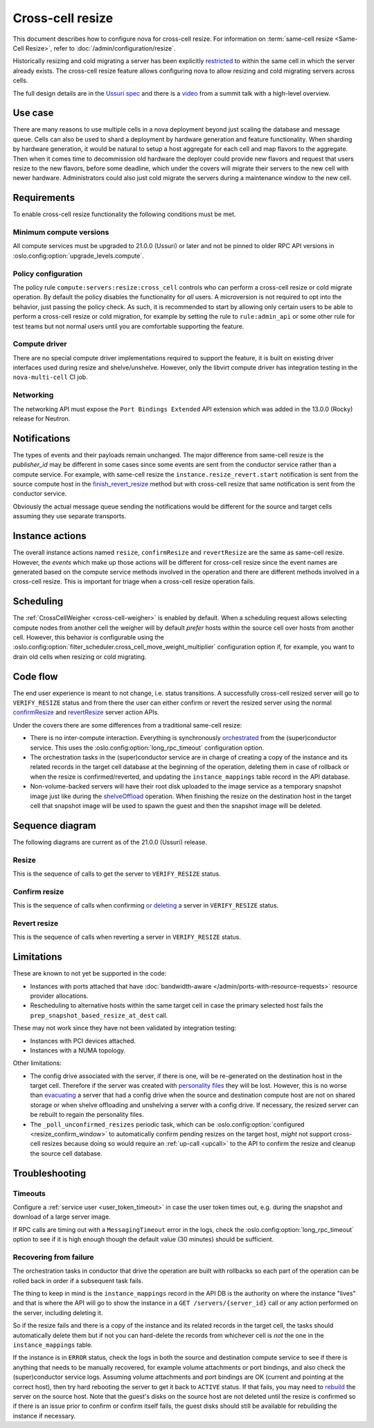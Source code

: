 =================
Cross-cell resize
=================

This document describes how to configure nova for cross-cell resize.
For information on :term:`same-cell resize <Same-Cell Resize>`, refer to
:doc:`/admin/configuration/resize`.

Historically resizing and cold migrating a server has been explicitly
`restricted`_ to within the same cell in which the server already exists.
The cross-cell resize feature allows configuring nova to allow resizing
and cold migrating servers across cells.

The full design details are in the `Ussuri spec`_ and there is a `video`_ from
a summit talk with a high-level overview.

.. _restricted: https://opendev.org/openstack/nova/src/tag/20.0.0/nova/conductor/tasks/migrate.py#L164
.. _Ussuri spec: https://specs.openstack.org/openstack/nova-specs/specs/ussuri/approved/cross-cell-resize.html
.. _video: https://www.openstack.org/videos/summits/denver-2019/whats-new-in-nova-cellsv2

Use case
--------

There are many reasons to use multiple cells in a nova deployment beyond just
scaling the database and message queue. Cells can also be used to shard a
deployment by hardware generation and feature functionality. When sharding by
hardware generation, it would be natural to setup a host aggregate for each
cell and map flavors to the aggregate. Then when it comes time to decommission
old hardware the deployer could provide new flavors and request that users
resize to the new flavors, before some deadline, which under the covers will
migrate their servers to the new cell with newer hardware. Administrators
could also just cold migrate the servers during a maintenance window to the
new cell.

Requirements
------------

To enable cross-cell resize functionality the following conditions must be met.

Minimum compute versions
~~~~~~~~~~~~~~~~~~~~~~~~

All compute services must be upgraded to 21.0.0 (Ussuri) or later and not be
pinned to older RPC API versions in
:oslo.config:option:`upgrade_levels.compute`.

Policy configuration
~~~~~~~~~~~~~~~~~~~~

The policy rule ``compute:servers:resize:cross_cell`` controls who can perform
a cross-cell resize or cold migrate operation. By default the policy disables
the functionality for *all* users. A microversion is not required to opt into
the behavior, just passing the policy check. As such, it is recommended to
start by allowing only certain users to be able to perform a cross-cell resize
or cold migration, for example by setting the rule to ``rule:admin_api`` or
some other rule for test teams but not normal users until you are comfortable
supporting the feature.

Compute driver
~~~~~~~~~~~~~~

There are no special compute driver implementations required to support the
feature, it is built on existing driver interfaces used during resize and
shelve/unshelve. However, only the libvirt compute driver has integration
testing in the ``nova-multi-cell`` CI job.

Networking
~~~~~~~~~~

The networking API must expose the ``Port Bindings Extended`` API extension
which was added in the 13.0.0 (Rocky) release for Neutron.

Notifications
-------------

The types of events and their payloads remain unchanged. The major difference
from same-cell resize is the *publisher_id* may be different in some cases
since some events are sent from the conductor service rather than a compute
service. For example, with same-cell resize the
``instance.resize_revert.start`` notification is sent from the source compute
host in the `finish_revert_resize`_ method but with cross-cell resize that
same notification is sent from the conductor service.

Obviously the actual message queue sending the notifications would be different
for the source and target cells assuming they use separate transports.

.. _finish_revert_resize: https://opendev.org/openstack/nova/src/tag/20.0.0/nova/compute/manager.py#L4326

Instance actions
----------------

The overall instance actions named ``resize``, ``confirmResize`` and
``revertResize`` are the same as same-cell resize. However, the *events* which
make up those actions will be different for cross-cell resize since the event
names are generated based on the compute service methods involved in the
operation and there are different methods involved in a cross-cell resize.
This is important for triage when a cross-cell resize operation fails.

Scheduling
----------

The :ref:`CrossCellWeigher <cross-cell-weigher>` is enabled by default. When a
scheduling request allows selecting compute nodes from another cell the weigher
will by default *prefer* hosts within the source cell over hosts from another
cell. However, this behavior is configurable using the
:oslo.config:option:`filter_scheduler.cross_cell_move_weight_multiplier`
configuration option if, for example, you want to drain old cells when resizing
or cold migrating.

Code flow
---------

The end user experience is meant to not change, i.e. status transitions. A
successfully cross-cell resized server will go to ``VERIFY_RESIZE`` status
and from there the user can either confirm or revert the resized server using
the normal `confirmResize`_ and `revertResize`_ server action APIs.

Under the covers there are some differences from a traditional same-cell
resize:

* There is no inter-compute interaction. Everything is synchronously
  `orchestrated`_ from the (super)conductor service. This uses the
  :oslo.config:option:`long_rpc_timeout` configuration option.

* The orchestration tasks in the (super)conductor service are in charge of
  creating a copy of the instance and its related records in the target cell
  database at the beginning of the operation, deleting them in case of rollback
  or when the resize is confirmed/reverted, and updating the
  ``instance_mappings`` table record in the API database.

* Non-volume-backed servers will have their root disk uploaded to the image
  service as a temporary snapshot image just like during the `shelveOffload`_
  operation. When finishing the resize on the destination host in the target
  cell that snapshot image will be used to spawn the guest and then the
  snapshot image will be deleted.

.. _confirmResize: https://docs.openstack.org/api-ref/compute/#confirm-resized-server-confirmresize-action
.. _revertResize: https://docs.openstack.org/api-ref/compute/#revert-resized-server-revertresize-action
.. _orchestrated: https://opendev.org/openstack/nova/src/branch/master/nova/conductor/tasks/cross_cell_migrate.py
.. _shelveOffload: https://docs.openstack.org/api-ref/compute/#shelf-offload-remove-server-shelveoffload-action

Sequence diagram
----------------

The following diagrams are current as of the 21.0.0 (Ussuri) release.

.. NOTE(mriedem): These diagrams could be more detailed, for example breaking
   down the individual parts of the conductor tasks and the calls made on
   the source and dest compute to the virt driver, cinder and neutron, but
   the diagrams could (1) get really complex and (2) become inaccurate with
   changes over time. If there are particular sub-sequences that should have
   diagrams I would suggest putting those into separate focused diagrams.

Resize
~~~~~~

This is the sequence of calls to get the server to ``VERIFY_RESIZE`` status.

.. seqdiag::

    seqdiag {
        API; Conductor; Scheduler; Source; Destination;
        edge_length = 300;
        span_height = 15;
        activation = none;
        default_note_color = white;

        API ->> Conductor [label = "cast", note = "resize_instance/migrate_server"];
        Conductor => Scheduler [label = "MigrationTask", note = "select_destinations"];
        Conductor -> Conductor [label = "TargetDBSetupTask"];
        Conductor => Destination [label = "PrepResizeAtDestTask", note = "prep_snapshot_based_resize_at_dest"];
        Conductor => Source [label = "PrepResizeAtSourceTask", note = "prep_snapshot_based_resize_at_source"];
        Conductor => Destination [label = "FinishResizeAtDestTask", note = "finish_snapshot_based_resize_at_dest"];
        Conductor -> Conductor [label = "FinishResizeAtDestTask", note = "update instance mapping"];
    }

Confirm resize
~~~~~~~~~~~~~~

This is the sequence of calls when confirming `or deleting`_ a server in
``VERIFY_RESIZE`` status.

.. seqdiag::

    seqdiag {
        API; Conductor; Source;
        edge_length = 300;
        span_height = 15;
        activation = none;
        default_note_color = white;

        API ->> Conductor [label = "cast (or call if deleting)", note = "confirm_snapshot_based_resize"];

        // separator to indicate everything after this is driven by ConfirmResizeTask
        === ConfirmResizeTask ===

        Conductor => Source [label = "call", note = "confirm_snapshot_based_resize_at_source"];
        Conductor -> Conductor [note = "hard delete source cell instance"];
        Conductor -> Conductor [note = "update target cell instance status"];

    }

.. _or deleting: https://opendev.org/openstack/nova/src/tag/20.0.0/nova/compute/api.py#L2171

Revert resize
~~~~~~~~~~~~~

This is the sequence of calls when reverting a server in ``VERIFY_RESIZE``
status.

.. seqdiag::

    seqdiag {
        API; Conductor; Source; Destination;
        edge_length = 300;
        span_height = 15;
        activation = none;
        default_note_color = white;

        API ->> Conductor [label = "cast", note = "revert_snapshot_based_resize"];

        // separator to indicate everything after this is driven by RevertResizeTask
        === RevertResizeTask ===

        Conductor -> Conductor [note = "update records from target to source cell"];
        Conductor -> Conductor [note = "update instance mapping"];
        Conductor => Destination [label = "call", note = "revert_snapshot_based_resize_at_dest"];
        Conductor -> Conductor [note = "hard delete target cell instance"];
        Conductor => Source [label = "call", note = "finish_revert_snapshot_based_resize_at_source"];

    }

Limitations
-----------

These are known to not yet be supported in the code:

* Instances with ports attached that have
  :doc:`bandwidth-aware </admin/ports-with-resource-requests>` resource
  provider allocations.
* Rescheduling to alternative hosts within the same target cell in case the
  primary selected host fails the ``prep_snapshot_based_resize_at_dest`` call.

These may not work since they have not been validated by integration testing:

* Instances with PCI devices attached.
* Instances with a NUMA topology.

Other limitations:

* The config drive associated with the server, if there is one, will be
  re-generated on the destination host in the target cell. Therefore if the
  server was created with `personality files`_ they will be lost. However, this
  is no worse than `evacuating`_ a server that had a config drive when the
  source and destination compute host are not on shared storage or when
  shelve offloading and unshelving a server with a config drive. If necessary,
  the resized server can be rebuilt to regain the personality files.
* The ``_poll_unconfirmed_resizes`` periodic task, which can be
  :oslo.config:option:`configured <resize_confirm_window>` to automatically
  confirm pending resizes on the target host, *might* not support cross-cell
  resizes because doing so would require an :ref:`up-call <upcall>` to the
  API to confirm the resize and cleanup the source cell database.

.. _personality files: https://docs.openstack.org/api-guide/compute/server_concepts.html#server-personality
.. _evacuating: https://docs.openstack.org/api-ref/compute/#evacuate-server-evacuate-action

Troubleshooting
---------------

Timeouts
~~~~~~~~

Configure a :ref:`service user <user_token_timeout>` in case the user token
times out, e.g. during the snapshot and download of a large server image.

If RPC calls are timing out with a ``MessagingTimeout`` error in the logs,
check the :oslo.config:option:`long_rpc_timeout` option to see if it is high
enough though the default value (30 minutes) should be sufficient.

Recovering from failure
~~~~~~~~~~~~~~~~~~~~~~~

The orchestration tasks in conductor that drive the operation are built with
rollbacks so each part of the operation can be rolled back in order if a
subsequent task fails.

The thing to keep in mind is the ``instance_mappings`` record in the API DB
is the authority on where the instance "lives" and that is where the API will
go to show the instance in a ``GET /servers/{server_id}`` call or any action
performed on the server, including deleting it.

So if the resize fails and there is a copy of the instance and its related
records in the target cell, the tasks should automatically delete them but if
not you can hard-delete the records from whichever cell is *not* the one in the
``instance_mappings`` table.

If the instance is in ``ERROR`` status, check the logs in both the source
and destination compute service to see if there is anything that needs to be
manually recovered, for example volume attachments or port bindings, and also
check the (super)conductor service logs. Assuming volume attachments and
port bindings are OK (current and pointing at the correct host), then try hard
rebooting the server to get it back to ``ACTIVE`` status. If that fails, you
may need to `rebuild`_ the server on the source host. Note that the guest's
disks on the source host are not deleted until the resize is confirmed so if
there is an issue prior to confirm or confirm itself fails, the guest disks
should still be available for rebuilding the instance if necessary.

.. _rebuild: https://docs.openstack.org/api-ref/compute/#rebuild-server-rebuild-action
